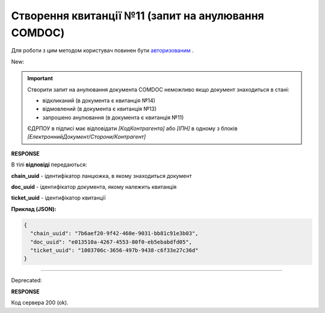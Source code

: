 ######################################################################
**Створення квитанції №11 (запит на анулювання COMDOC)**
######################################################################

.. role:: red

.. role:: green

Для роботи з цим методом користувач повинен бути `авторизованим <https://wiki.edin.ua/uk/latest/integration_2_0/APIv2/Methods/Authorization.html>`__ .

:green:`New:`

.. important:: Створити запит на анулювання документа COMDOC неможливо якщо документ знаходиться в стані:

    - відкликаний (в документа є квитанція №14)
    - відмовлений (в документа є квитанція №13)
    - запрошено анулювання (в документа є квитанція №11)

    ЄДРПОУ в підписі має відповідати *[КодКонтрагента]* або *[ІПН]* в одному з блоків *[ЕлектроннийДокумент/Сторони/Контрагент]*

.. csv-table:: 
  :file: RepealRequest2.csv
  :widths:  10, 41
  :stub-columns: 0

**RESPONSE**

В тілі **відповіді** передаються:

**chain_uuid** - ідентифікатор ланцюжка, в якому знаходиться документ

**doc_uuid** - ідентифікатор документа, якому належить квитанція

**ticket_uuid** - ідентифікатор квитанції

**Приклад (JSON):**

.. code:: json

	{
	  "chain_uuid": "7b6aef20-9f42-460e-9031-bb81c91e3b03",
	  "doc_uuid": "e013510a-4267-4553-80f0-eb5ebabdfd05",
	  "ticket_uuid": "1003706c-3656-497b-9438-c6f33e27c36d"
	}

----------------------------------------------

:red:`Deprecated:`

.. csv-table:: 
  :file: RepealRequest.csv
  :widths:  10, 41
  :stub-columns: 0

**RESPONSE**

Код сервера 200 (ok).
